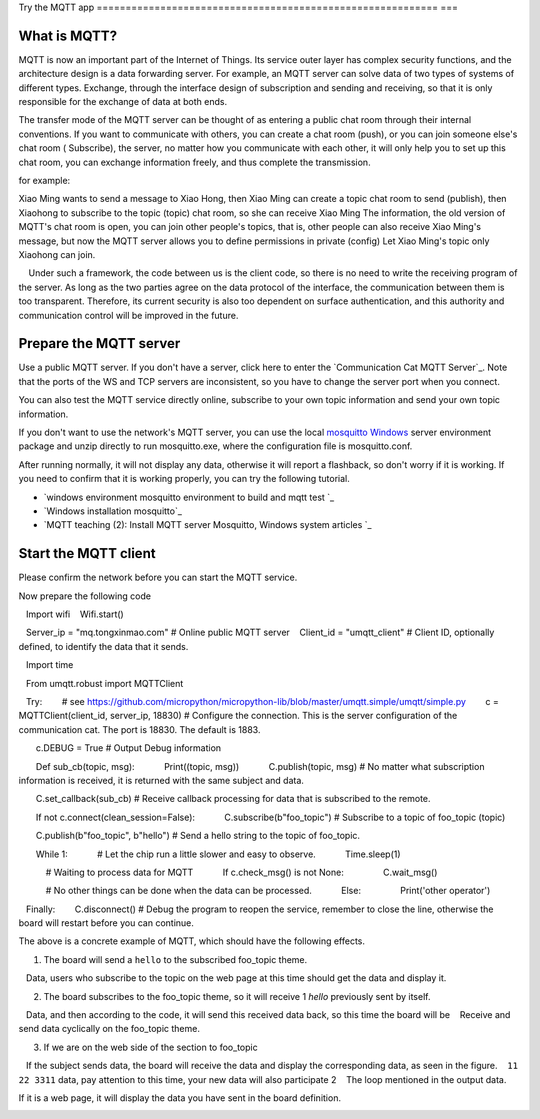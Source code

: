 Try the MQTT app
=========================================================== ===

What is MQTT?
---------------------------

MQTT is now an important part of the Internet of Things. Its service outer layer has complex security functions, and the architecture design is a data forwarding server. For example, an MQTT server can solve data of two types of systems of different types. Exchange, through the interface design of subscription and sending and receiving, so that it is only responsible for the exchange of data at both ends.

The transfer mode of the MQTT server can be thought of as entering a public chat room through their internal conventions. If you want to communicate with others, you can create a chat room (push), or you can join someone else's chat room ( Subscribe), the server, no matter how you communicate with each other, it will only help you to set up this chat room, you can exchange information freely, and thus complete the transmission.

for example:

Xiao Ming wants to send a message to Xiao Hong, then Xiao Ming can create a topic chat room to send (publish), then Xiaohong to subscribe to the topic (topic) chat room, so she can receive Xiao Ming The information, the old version of MQTT's chat room is open, you can join other people's topics, that is, other people can also receive Xiao Ming's message, but now the MQTT server allows you to define permissions in private (config) Let Xiao Ming's topic only Xiaohong can join.

.. image:: mqtt/process.png

.. Hint::

    Under such a framework, the code between us is the client code, so there is no need to write the receiving program of the server. As long as the two parties agree on the data protocol of the interface, the communication between them is too transparent. Therefore, its current security is also too dependent on surface authentication, and this authority and communication control will be improved in the future.

Prepare the MQTT server
---------------------------

Use a public MQTT server. If you don't have a server, click here to enter the `Communication Cat MQTT Server`_. Note that the ports of the WS and TCP servers are inconsistent, so you have to change the server port when you connect.

You can also test the MQTT service directly online, subscribe to your own topic information and send your own topic information.

.. image:: mqtt/online_demo.png

If you don't want to use the network's MQTT server, you can use the local `mosquitto Windows`_ server environment package and unzip directly to run mosquitto.exe, where the configuration file is mosquitto.conf.

.. image:: mqtt/config.png

After running normally, it will not display any data, otherwise it will report a flashback, so don't worry if it is working. If you need to confirm that it is working properly, you can try the following tutorial.

- `windows environment mosquitto environment to build and mqtt test `_

- `Windows installation mosquitto`_

- `MQTT teaching (2): Install MQTT server Mosquitto, Windows system articles `_

Start the MQTT client
---------------------------

Please confirm the network before you can start the MQTT service.

Now prepare the following code

.. code:: python

   Import wifi
   Wifi.start()

   Server_ip = "mq.tongxinmao.com" # Online public MQTT server
   Client_id = "umqtt_client" # Client ID, optionally defined, to identify the data that it sends.

   Import time

   From umqtt.robust import MQTTClient

   Try:
       # see https://github.com/micropython/micropython-lib/blob/master/umqtt.simple/umqtt/simple.py
       c = MQTTClient(client_id, server_ip, 18830) # Configure the connection. This is the server configuration of the communication cat. The port is 18830. The default is 1883.

       c.DEBUG = True # Output Debug information

       Def sub_cb(topic, msg):
           Print((topic, msg))
           C.publish(topic, msg) # No matter what subscription information is received, it is returned with the same subject and data.

       C.set_callback(sub_cb) # Receive callback processing for data that is subscribed to the remote.

       If not c.connect(clean_session=False):
           C.subscribe(b"foo_topic") # Subscribe to a topic of foo_topic (topic)

       C.publish(b"foo_topic", b"hello") # Send a hello string to the topic of foo_topic.

       While 1:
           # Let the chip run a little slower and easy to observe.
           Time.sleep(1)

           # Waiting to process data for MQTT
           If c.check_msg() is not None:
               C.wait_msg()

           # No other things can be done when the data can be processed.
           Else:
               Print('other operator')

   Finally:
       C.disconnect() # Debug the program to reopen the service, remember to close the line, otherwise the board will restart before you can continue.

.. _ communication cat MQTT server: http://www.tongxinmao.com/txm/webmqtt.php
.. _mosquitto Windows: https://github.com/BPI-STEAM/BPI-BIT-MicroPython/releases/tag/windows-mosquitto
.. _windows environment mosquitto environment to build and mqtt test: https://blog.csdn.net/pgpanda/article/details/51800865
.. _Windows install mosquitto: https://www.cnblogs.com/xhxljh/p/7307100.html
.. _MQTT teaching (2): Install MQTT server Mosquitto, Windows system articles: http://swf.com.tw/?p=1005

The above is a concrete example of MQTT, which should have the following effects.

1. The board will send a ``hello`` to the subscribed foo_topic theme.
   Data, users who subscribe to the topic on the web page at this time should get the data and display it.

2. The board subscribes to the foo_topic theme, so it will receive 1 `hello` previously sent by itself.
   Data, and then according to the code, it will send this received data back, so this time the board will be
   Receive and send data cyclically on the foo_topic theme.

3. If we are on the web side of the section to foo_topic
   If the subject sends data, the board will receive the data and display the corresponding data, as seen in the figure.
   ``11 22 3311`` data, pay attention to this time, your new data will also participate 2
   The loop mentioned in the output data.

.. image:: mqtt/online_test.png

If it is a web page, it will display the data you have sent in the board definition.

.. image:: mqtt/running.png